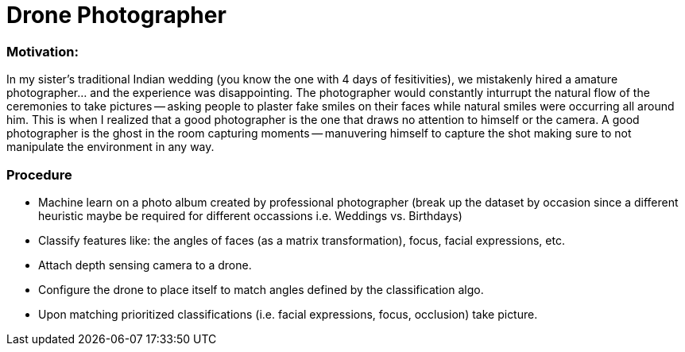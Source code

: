 = Drone Photographer

:hp-tags: thoughts, Ideas

=== Motivation:
In my sister's traditional Indian wedding (you know the one with 4 days of fesitivities), we mistakenly hired a amature photographer... and the experience was disappointing. The photographer would constantly inturrupt the natural flow of the ceremonies to take pictures -- asking people to plaster fake smiles on their faces while natural smiles were occurring all around him. This is when I realized that a good photographer is the one that draws no attention to himself or the camera. A good photographer is the ghost in the room capturing moments -- manuvering himself to capture the shot making sure to not manipulate the environment in any way. 

=== Procedure

- Machine learn on a photo album created by professional photographer (break up the dataset by occasion since a different heuristic maybe be required for different occassions i.e. Weddings vs. Birthdays)

- Classify features like: the angles of faces (as a matrix transformation), focus, facial expressions, etc.

- Attach depth sensing camera to a drone.

- Configure the drone to place itself to match angles defined by the classification algo.

- Upon matching prioritized classifications (i.e. facial expressions, focus, occlusion) take picture.
